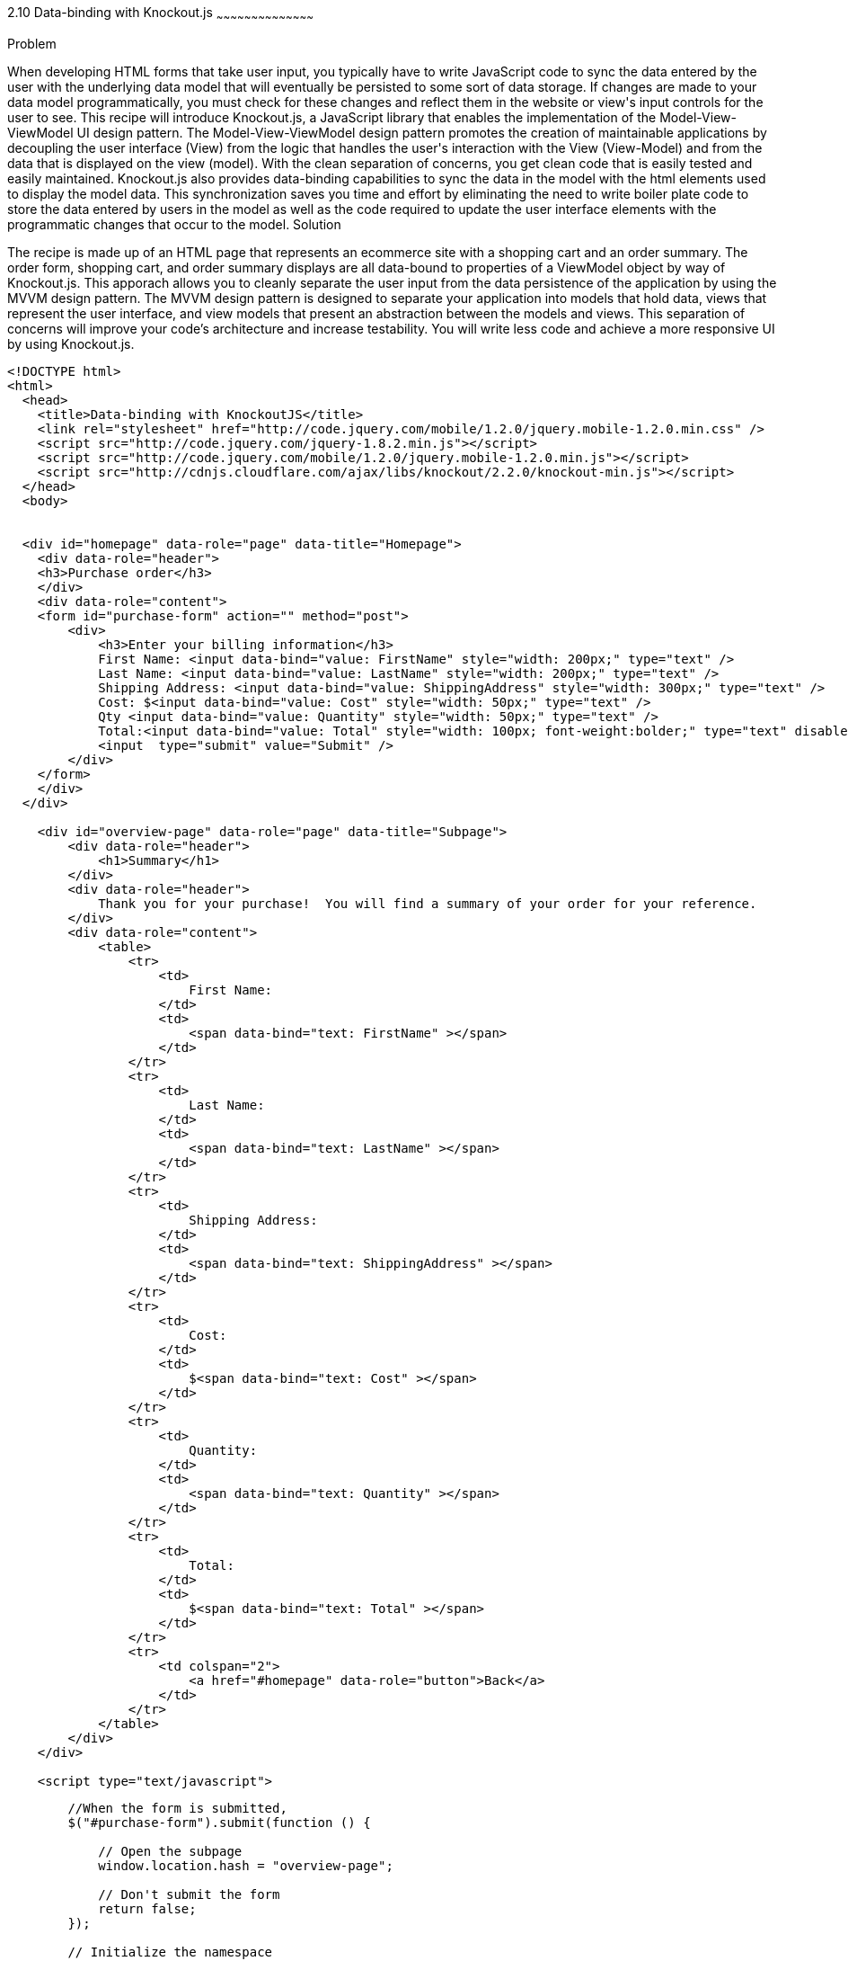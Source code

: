 ////

Author: Buddy James
Chapter Leader approved: <date>
Copy edited: 02/01/2013
Tech edited: <date>

////

2.10 Data-binding with Knockout.js
~~~~~~~~~~~~~~~~~~~~~~~~~~~~~~~~~~~~~~~~~~

Problem
++++++++++++++++++++++++++++++++++++++++++++
When developing HTML forms that take user input, you typically have to write JavaScript code to sync the data entered by the user with the underlying data model that will eventually be persisted to some sort of data storage.  If changes are made to your data model programmatically, you must check for these changes and reflect them in the website or view's input controls for the user to see.  This recipe will introduce Knockout.js, a JavaScript library that enables the implementation of the Model-View-ViewModel UI design pattern.  The Model-View-ViewModel design pattern promotes the creation of maintainable applications by decoupling the user interface (View) from the logic that handles the user's interaction with the View (View-Model) and from the data that is displayed on the view (model).  With the clean separation of concerns, you get clean code that is easily tested and easily maintained.  Knockout.js also provides data-binding capabilities to sync the data in the model with the html elements used to display the model data.  This synchronization saves you time and effort by eliminating the need to write boiler plate code to store the data entered by users in the model as well as the code required to update the user interface elements with the programmatic changes that occur to the model.

Solution
++++++++++++++++++++++++++++++++++++++++++++
The recipe is made up of an HTML page that represents an ecommerce site with a shopping cart and an order summary.  The order form, shopping cart, and order summary displays are all data-bound to properties of a ViewModel object by way of Knockout.js.  This apporach allows you to cleanly separate the user input from the data persistence of the application by using the MVVM design pattern.  The MVVM design pattern is designed to separate your application into models that hold data, views that represent the user interface, and view models that present an abstraction between the models and views.  This separation of concerns will improve your code's architecture and increase testability.  You will write less code and achieve a more responsive UI by using Knockout.js.

[source,html]
----
<!DOCTYPE html>
<html>
  <head>
    <title>Data-binding with KnockoutJS</title>
    <link rel="stylesheet" href="http://code.jquery.com/mobile/1.2.0/jquery.mobile-1.2.0.min.css" />
    <script src="http://code.jquery.com/jquery-1.8.2.min.js"></script>
    <script src="http://code.jquery.com/mobile/1.2.0/jquery.mobile-1.2.0.min.js"></script>
    <script src="http://cdnjs.cloudflare.com/ajax/libs/knockout/2.2.0/knockout-min.js"></script>
  </head>
  <body>


  <div id="homepage" data-role="page" data-title="Homepage">
    <div data-role="header">
    <h3>Purchase order</h3>
    </div>
    <div data-role="content">
    <form id="purchase-form" action="" method="post">
        <div>
            <h3>Enter your billing information</h3>
            First Name: <input data-bind="value: FirstName" style="width: 200px;" type="text" /> 
            Last Name: <input data-bind="value: LastName" style="width: 200px;" type="text" /> 
            Shipping Address: <input data-bind="value: ShippingAddress" style="width: 300px;" type="text" /> 
            Cost: $<input data-bind="value: Cost" style="width: 50px;" type="text" /> 
            Qty <input data-bind="value: Quantity" style="width: 50px;" type="text" />
            Total:<input data-bind="value: Total" style="width: 100px; font-weight:bolder;" type="text" disabled="disabled" /> 
            <input  type="submit" value="Submit" />
        </div>
    </form>
    </div>
  </div>
  
    <div id="overview-page" data-role="page" data-title="Subpage">
        <div data-role="header">
            <h1>Summary</h1>
        </div>
        <div data-role="header">
            Thank you for your purchase!  You will find a summary of your order for your reference.
        </div>
        <div data-role="content">
            <table>
                <tr>
                    <td>
                        First Name:
                    </td>
                    <td>
                        <span data-bind="text: FirstName" ></span>
                    </td>
                </tr>
                <tr>
                    <td>
                        Last Name:
                    </td>
                    <td>
                        <span data-bind="text: LastName" ></span>
                    </td>
                </tr>
                <tr>
                    <td>
                        Shipping Address:
                    </td>
                    <td>
                        <span data-bind="text: ShippingAddress" ></span>
                    </td>
                </tr>        
                <tr>
                    <td>
                        Cost:
                    </td>
                    <td>
                        $<span data-bind="text: Cost" ></span>
                    </td>
                </tr>
                <tr>
                    <td>
                        Quantity:
                    </td>
                    <td>
                        <span data-bind="text: Quantity" ></span>
                    </td>
                </tr>
                <tr>
                    <td>
                        Total:
                    </td>
                    <td>
                        $<span data-bind="text: Total" ></span>
                    </td>
                </tr>
                <tr>
                    <td colspan="2">
                        <a href="#homepage" data-role="button">Back</a>
                    </td>
                </tr>
            </table>
        </div>
    </div>

    <script type="text/javascript">
----

[source,javascript]
-----
        //When the form is submitted, 
        $("#purchase-form").submit(function () {

            // Open the subpage
            window.location.hash = "overview-page";

            // Don't submit the form
            return false;
        });

        // Initialize the namespace
        var SuperShoppingCart = {};

        // Create a function delegate to bind the ViewModel properties
        SuperShoppingCart.bindData = function () {
            // Create the view model
            function viewModel()
            {
                //Associate each property with the knockout binding
                this.FirstName = ko.observable("");
                this.LastName = ko.observable("");
                this.ShippingAddress = ko.observable("");
                this.Cost = ko.observable("9.99");
                this.Quantity = ko.observable("1");
                this.Total = ko.computed(function () {
                    return (this.Cost() * this.Quantity());
                }, this);
            }

            //Apply the knockout bindings to the viewmodel
            ko.applyBindings(new viewModel());
        };

        //a method to convert the viewmodel to json and 
        //save it using AJAX
        SuperShoppingCart.addCustomer = function () {
            $.ajax({
                url: "/Home/Add/",
                type: 'post',
                //Send a JSON representation of this view model to be saved
                data: ko.toJSON(this),
                contentType: 'application/json',
                success: function (result) {
                    //alert(result);
                    $('#message').html(result);
                }
            });
        };

        //When the document loads, create and bind the viewmodel
        $(document).ready(function () {
            SuperShoppingCart.bindData();
        });
-----

[source,html]
----
    </script>
  </body>
</html>
----


Discussion
++++++++++++++++++++++++++++++++++++++++++++
As you can see, when JQuery starts, we will setup bindings in our user interface as data attributes that link back to properties of our ViewModel object.

The user interface:
The user interface is a simple html form that mimics a shopping cart with an order summary.  The html form has input elements to allow the user to enter their billing information.  The first thing to note is the data-bind attributes of each input element.  KnockoutJS uses the html 5 data- attributes to define the binding behavior for elements on your page.

The  Enter your bill information form:
Each input element here is databound to the display only fields in the Order Review section.  If you change any of the user's details, they are automatically refreshed in the review section. 

The item quantity input element allows you to change the quanity of the items to be order and as a result the Knockout.js bindings will perform a calculation on the quantity and price values and the result is automatically reflected in the Total input element.  This is achieved by the  the order summary.  This would be code that you would have to write yourself without knockout.js.

The product order section
<TODO>

The order review section
<TODO>

The ViewModel
<TODO>
